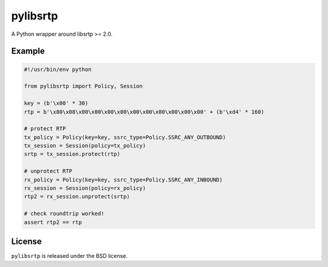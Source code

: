 pylibsrtp
=========

|rtd| |pypi-v| |pypi-pyversions| |pypi-l| |pypi-wheel|

.. |rtd| image:: https://readthedocs.org/projects/pylibsrtp/badge/?version=latest
   :target: https://pylibsrtp.readthedocs.io/

.. |pypi-v| image:: https://img.shields.io/pypi/v/pylibsrtp.svg
    :target: https://pypi.python.org/pypi/pylibsrtp

.. |pypi-pyversions| image:: https://img.shields.io/pypi/pyversions/pylibsrtp.svg
    :target: https://pypi.python.org/pypi/pylibsrtp

.. |pypi-l| image:: https://img.shields.io/pypi/l/pylibsrtp.svg
    :target: https://pypi.python.org/pypi/pylibsrtp

.. |pypi-wheel| image:: https://img.shields.io/pypi/wheel/pylibsrtp.svg
    :target: https://pypi.python.org/pypi/pylibsrtp

A Python wrapper around libsrtp >= 2.0.

Example
-------

.. code:: python

    #!/usr/bin/env python

    from pylibsrtp import Policy, Session

    key = (b'\x00' * 30)
    rtp = b'\x80\x08\x00\x00\x00\x00\x00\x00\x00\x00\x00\x00' + (b'\xd4' * 160)

    # protect RTP
    tx_policy = Policy(key=key, ssrc_type=Policy.SSRC_ANY_OUTBOUND)
    tx_session = Session(policy=tx_policy)
    srtp = tx_session.protect(rtp)

    # unprotect RTP
    rx_policy = Policy(key=key, ssrc_type=Policy.SSRC_ANY_INBOUND)
    rx_session = Session(policy=rx_policy)
    rtp2 = rx_session.unprotect(srtp)

    # check roundtrip worked!
    assert rtp2 == rtp

License
-------

``pylibsrtp`` is released under the BSD license.

.. _BSD license: https://pylibsrtp.readthedocs.io/en/stable/license.html
